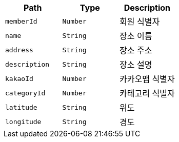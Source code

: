 |===
|Path|Type|Description

|`+memberId+`
|`+Number+`
|회원 식별자

|`+name+`
|`+String+`
|장소 이름

|`+address+`
|`+String+`
|장소 주소

|`+description+`
|`+String+`
|장소 설명

|`+kakaoId+`
|`+Number+`
|카카오맵 식별자

|`+categoryId+`
|`+Number+`
|카테고리 식별자

|`+latitude+`
|`+String+`
|위도

|`+longitude+`
|`+String+`
|경도

|===